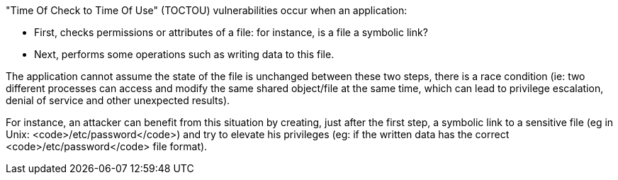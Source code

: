 "Time Of Check to Time Of Use" (TOCTOU) vulnerabilities occur when an application:

* First, checks permissions or attributes of a file: for instance, is a file a symbolic link?
* Next, performs some operations such as writing data to this file.

The application cannot assume the state of the file is unchanged between these two steps, there is a race condition (ie: two different processes can access and modify the same shared object/file at the same time, which can lead to privilege escalation, denial of service and other unexpected results).

For instance, an attacker can benefit from this situation by creating, just after the first step, a symbolic link to a sensitive file (eg in Unix: <code>/etc/password</code>) and try to elevate his privileges (eg: if the written data has the correct <code>/etc/password</code> file format).
